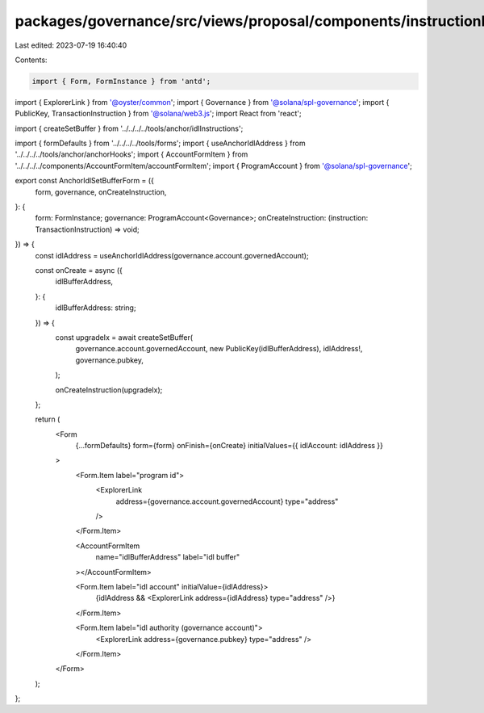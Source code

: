 packages/governance/src/views/proposal/components/instructionInput/anchorIdlSetBufferForm.tsx
=============================================================================================

Last edited: 2023-07-19 16:40:40

Contents:

.. code-block:: tsx

    import { Form, FormInstance } from 'antd';
import { ExplorerLink } from '@oyster/common';
import { Governance } from '@solana/spl-governance';
import { PublicKey, TransactionInstruction } from '@solana/web3.js';
import React from 'react';

import { createSetBuffer } from '../../../../tools/anchor/idlInstructions';

import { formDefaults } from '../../../../tools/forms';
import { useAnchorIdlAddress } from '../../../../tools/anchor/anchorHooks';
import { AccountFormItem } from '../../../../components/AccountFormItem/accountFormItem';
import { ProgramAccount } from '@solana/spl-governance';

export const AnchorIdlSetBufferForm = ({
  form,
  governance,
  onCreateInstruction,
}: {
  form: FormInstance;
  governance: ProgramAccount<Governance>;
  onCreateInstruction: (instruction: TransactionInstruction) => void;
}) => {
  const idlAddress = useAnchorIdlAddress(governance.account.governedAccount);

  const onCreate = async ({
    idlBufferAddress,
  }: {
    idlBufferAddress: string;
  }) => {
    const upgradeIx = await createSetBuffer(
      governance.account.governedAccount,
      new PublicKey(idlBufferAddress),
      idlAddress!,
      governance.pubkey,
    );

    onCreateInstruction(upgradeIx);
  };

  return (
    <Form
      {...formDefaults}
      form={form}
      onFinish={onCreate}
      initialValues={{ idlAccount: idlAddress }}
    >
      <Form.Item label="program id">
        <ExplorerLink
          address={governance.account.governedAccount}
          type="address"
        />
      </Form.Item>

      <AccountFormItem
        name="idlBufferAddress"
        label="idl buffer"
      ></AccountFormItem>

      <Form.Item label="idl account" initialValue={idlAddress}>
        {idlAddress && <ExplorerLink address={idlAddress} type="address" />}
      </Form.Item>

      <Form.Item label="idl authority (governance account)">
        <ExplorerLink address={governance.pubkey} type="address" />
      </Form.Item>
    </Form>
  );
};


